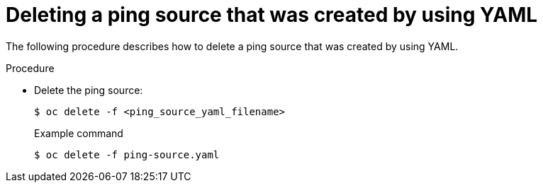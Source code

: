 // Module included in the following assemblies:
//
// * serverless/event_sources/serverless-pingsource.adoc

[id="deleting-pingsource-yaml_{context}"]
= Deleting a ping source that was created by using YAML

The following procedure describes how to delete a ping source that was created by using YAML.

.Procedure

* Delete the ping source:
+
[source,terminal]
----
$ oc delete -f <ping_source_yaml_filename>
----
+
.Example command
[source,terminal]
----
$ oc delete -f ping-source.yaml
----
